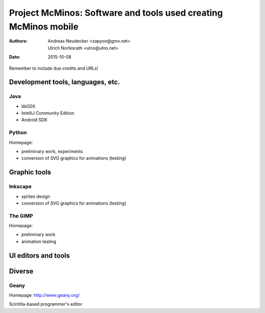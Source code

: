 ================================================================
Project McMinos: Software and tools used creating McMinos mobile
================================================================

:Authors:
  Andreas Neudecker <zapyon@gmx.net>,
  Ulrich Norbisrath <ulno@ulno.net>

:Date: 2015-10-08

Remember to include due credits and URLs!

Development tools, languages, etc.
==================================


Java
----
* libGDX
* IntelliJ Community Edition
* Android SDK

Python
------

Homepage:

* preliminary work, experiments
* conversion of SVG graphics for animations (testing)

Graphic tools
=============

Inkscape
--------

* sprites design
* conversion of SVG graphics for animations (testing)

The GIMP
--------

Homepage:

* preliminary work
* animation testing


UI editors and tools
====================

Diverse
=======

Geany
-----

Homepage: http://www.geany.org/

Scintilla-based programmer's editor



